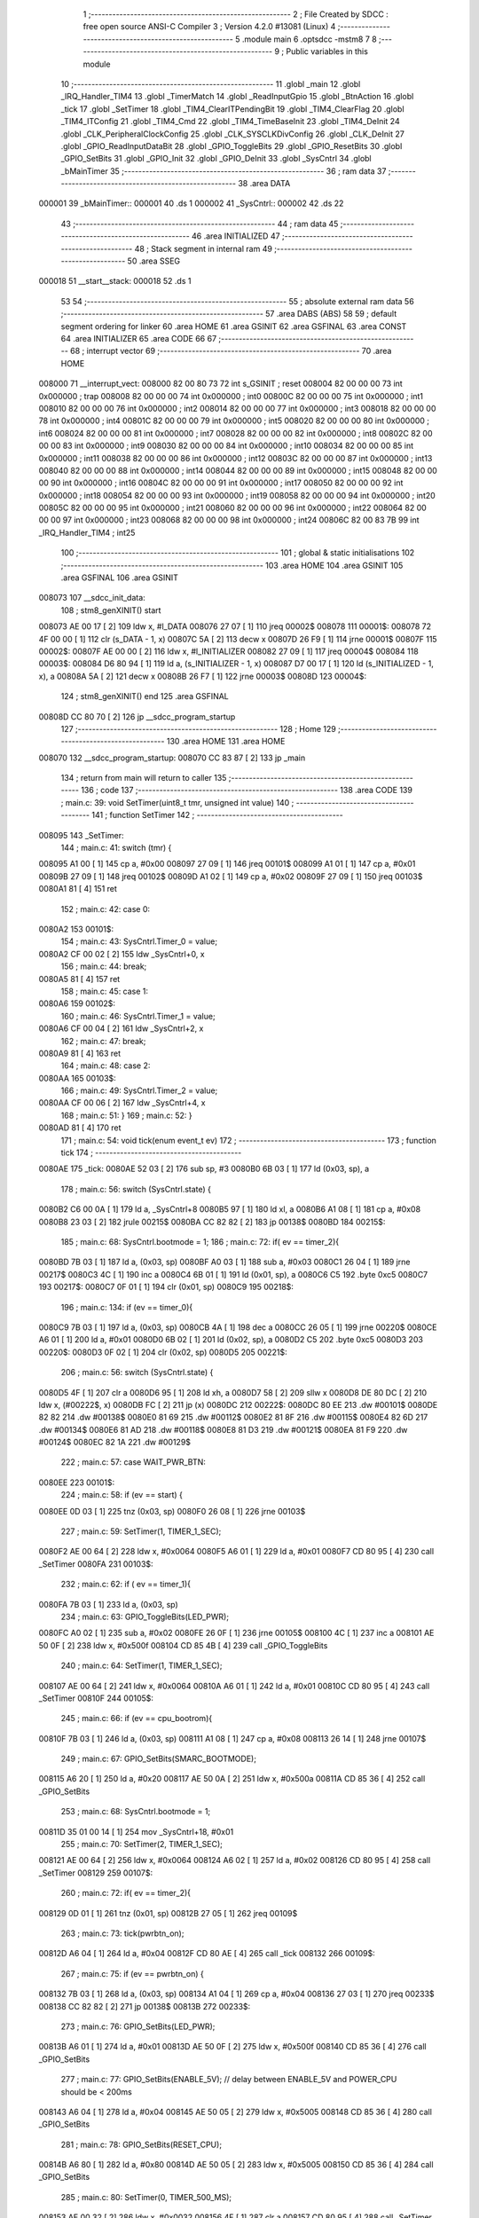                                       1 ;--------------------------------------------------------
                                      2 ; File Created by SDCC : free open source ANSI-C Compiler
                                      3 ; Version 4.2.0 #13081 (Linux)
                                      4 ;--------------------------------------------------------
                                      5 	.module main
                                      6 	.optsdcc -mstm8
                                      7 	
                                      8 ;--------------------------------------------------------
                                      9 ; Public variables in this module
                                     10 ;--------------------------------------------------------
                                     11 	.globl _main
                                     12 	.globl _IRQ_Handler_TIM4
                                     13 	.globl _TimerMatch
                                     14 	.globl _ReadInputGpio
                                     15 	.globl _BtnAction
                                     16 	.globl _tick
                                     17 	.globl _SetTimer
                                     18 	.globl _TIM4_ClearITPendingBit
                                     19 	.globl _TIM4_ClearFlag
                                     20 	.globl _TIM4_ITConfig
                                     21 	.globl _TIM4_Cmd
                                     22 	.globl _TIM4_TimeBaseInit
                                     23 	.globl _TIM4_DeInit
                                     24 	.globl _CLK_PeripheralClockConfig
                                     25 	.globl _CLK_SYSCLKDivConfig
                                     26 	.globl _CLK_DeInit
                                     27 	.globl _GPIO_ReadInputDataBit
                                     28 	.globl _GPIO_ToggleBits
                                     29 	.globl _GPIO_ResetBits
                                     30 	.globl _GPIO_SetBits
                                     31 	.globl _GPIO_Init
                                     32 	.globl _GPIO_DeInit
                                     33 	.globl _SysCntrl
                                     34 	.globl _bMainTimer
                                     35 ;--------------------------------------------------------
                                     36 ; ram data
                                     37 ;--------------------------------------------------------
                                     38 	.area DATA
      000001                         39 _bMainTimer::
      000001                         40 	.ds 1
      000002                         41 _SysCntrl::
      000002                         42 	.ds 22
                                     43 ;--------------------------------------------------------
                                     44 ; ram data
                                     45 ;--------------------------------------------------------
                                     46 	.area INITIALIZED
                                     47 ;--------------------------------------------------------
                                     48 ; Stack segment in internal ram
                                     49 ;--------------------------------------------------------
                                     50 	.area	SSEG
      000018                         51 __start__stack:
      000018                         52 	.ds	1
                                     53 
                                     54 ;--------------------------------------------------------
                                     55 ; absolute external ram data
                                     56 ;--------------------------------------------------------
                                     57 	.area DABS (ABS)
                                     58 
                                     59 ; default segment ordering for linker
                                     60 	.area HOME
                                     61 	.area GSINIT
                                     62 	.area GSFINAL
                                     63 	.area CONST
                                     64 	.area INITIALIZER
                                     65 	.area CODE
                                     66 
                                     67 ;--------------------------------------------------------
                                     68 ; interrupt vector
                                     69 ;--------------------------------------------------------
                                     70 	.area HOME
      008000                         71 __interrupt_vect:
      008000 82 00 80 73             72 	int s_GSINIT ; reset
      008004 82 00 00 00             73 	int 0x000000 ; trap
      008008 82 00 00 00             74 	int 0x000000 ; int0
      00800C 82 00 00 00             75 	int 0x000000 ; int1
      008010 82 00 00 00             76 	int 0x000000 ; int2
      008014 82 00 00 00             77 	int 0x000000 ; int3
      008018 82 00 00 00             78 	int 0x000000 ; int4
      00801C 82 00 00 00             79 	int 0x000000 ; int5
      008020 82 00 00 00             80 	int 0x000000 ; int6
      008024 82 00 00 00             81 	int 0x000000 ; int7
      008028 82 00 00 00             82 	int 0x000000 ; int8
      00802C 82 00 00 00             83 	int 0x000000 ; int9
      008030 82 00 00 00             84 	int 0x000000 ; int10
      008034 82 00 00 00             85 	int 0x000000 ; int11
      008038 82 00 00 00             86 	int 0x000000 ; int12
      00803C 82 00 00 00             87 	int 0x000000 ; int13
      008040 82 00 00 00             88 	int 0x000000 ; int14
      008044 82 00 00 00             89 	int 0x000000 ; int15
      008048 82 00 00 00             90 	int 0x000000 ; int16
      00804C 82 00 00 00             91 	int 0x000000 ; int17
      008050 82 00 00 00             92 	int 0x000000 ; int18
      008054 82 00 00 00             93 	int 0x000000 ; int19
      008058 82 00 00 00             94 	int 0x000000 ; int20
      00805C 82 00 00 00             95 	int 0x000000 ; int21
      008060 82 00 00 00             96 	int 0x000000 ; int22
      008064 82 00 00 00             97 	int 0x000000 ; int23
      008068 82 00 00 00             98 	int 0x000000 ; int24
      00806C 82 00 83 7B             99 	int _IRQ_Handler_TIM4 ; int25
                                    100 ;--------------------------------------------------------
                                    101 ; global & static initialisations
                                    102 ;--------------------------------------------------------
                                    103 	.area HOME
                                    104 	.area GSINIT
                                    105 	.area GSFINAL
                                    106 	.area GSINIT
      008073                        107 __sdcc_init_data:
                                    108 ; stm8_genXINIT() start
      008073 AE 00 17         [ 2]  109 	ldw x, #l_DATA
      008076 27 07            [ 1]  110 	jreq	00002$
      008078                        111 00001$:
      008078 72 4F 00 00      [ 1]  112 	clr (s_DATA - 1, x)
      00807C 5A               [ 2]  113 	decw x
      00807D 26 F9            [ 1]  114 	jrne	00001$
      00807F                        115 00002$:
      00807F AE 00 00         [ 2]  116 	ldw	x, #l_INITIALIZER
      008082 27 09            [ 1]  117 	jreq	00004$
      008084                        118 00003$:
      008084 D6 80 94         [ 1]  119 	ld	a, (s_INITIALIZER - 1, x)
      008087 D7 00 17         [ 1]  120 	ld	(s_INITIALIZED - 1, x), a
      00808A 5A               [ 2]  121 	decw	x
      00808B 26 F7            [ 1]  122 	jrne	00003$
      00808D                        123 00004$:
                                    124 ; stm8_genXINIT() end
                                    125 	.area GSFINAL
      00808D CC 80 70         [ 2]  126 	jp	__sdcc_program_startup
                                    127 ;--------------------------------------------------------
                                    128 ; Home
                                    129 ;--------------------------------------------------------
                                    130 	.area HOME
                                    131 	.area HOME
      008070                        132 __sdcc_program_startup:
      008070 CC 83 87         [ 2]  133 	jp	_main
                                    134 ;	return from main will return to caller
                                    135 ;--------------------------------------------------------
                                    136 ; code
                                    137 ;--------------------------------------------------------
                                    138 	.area CODE
                                    139 ;	main.c: 39: void SetTimer(uint8_t tmr, unsigned int value)
                                    140 ;	-----------------------------------------
                                    141 ;	 function SetTimer
                                    142 ;	-----------------------------------------
      008095                        143 _SetTimer:
                                    144 ;	main.c: 41: switch (tmr) {
      008095 A1 00            [ 1]  145 	cp	a, #0x00
      008097 27 09            [ 1]  146 	jreq	00101$
      008099 A1 01            [ 1]  147 	cp	a, #0x01
      00809B 27 09            [ 1]  148 	jreq	00102$
      00809D A1 02            [ 1]  149 	cp	a, #0x02
      00809F 27 09            [ 1]  150 	jreq	00103$
      0080A1 81               [ 4]  151 	ret
                                    152 ;	main.c: 42: case 0:
      0080A2                        153 00101$:
                                    154 ;	main.c: 43: SysCntrl.Timer_0 = value;
      0080A2 CF 00 02         [ 2]  155 	ldw	_SysCntrl+0, x
                                    156 ;	main.c: 44: break;
      0080A5 81               [ 4]  157 	ret
                                    158 ;	main.c: 45: case 1:
      0080A6                        159 00102$:
                                    160 ;	main.c: 46: SysCntrl.Timer_1 = value;
      0080A6 CF 00 04         [ 2]  161 	ldw	_SysCntrl+2, x
                                    162 ;	main.c: 47: break;
      0080A9 81               [ 4]  163 	ret
                                    164 ;	main.c: 48: case 2:
      0080AA                        165 00103$:
                                    166 ;	main.c: 49: SysCntrl.Timer_2 = value;
      0080AA CF 00 06         [ 2]  167 	ldw	_SysCntrl+4, x
                                    168 ;	main.c: 51: }
                                    169 ;	main.c: 52: }
      0080AD 81               [ 4]  170 	ret
                                    171 ;	main.c: 54: void tick(enum event_t ev)
                                    172 ;	-----------------------------------------
                                    173 ;	 function tick
                                    174 ;	-----------------------------------------
      0080AE                        175 _tick:
      0080AE 52 03            [ 2]  176 	sub	sp, #3
      0080B0 6B 03            [ 1]  177 	ld	(0x03, sp), a
                                    178 ;	main.c: 56: switch (SysCntrl.state) {
      0080B2 C6 00 0A         [ 1]  179 	ld	a, _SysCntrl+8
      0080B5 97               [ 1]  180 	ld	xl, a
      0080B6 A1 08            [ 1]  181 	cp	a, #0x08
      0080B8 23 03            [ 2]  182 	jrule	00215$
      0080BA CC 82 82         [ 2]  183 	jp	00138$
      0080BD                        184 00215$:
                                    185 ;	main.c: 68: SysCntrl.bootmode = 1;
                                    186 ;	main.c: 72: if( ev == timer_2){
      0080BD 7B 03            [ 1]  187 	ld	a, (0x03, sp)
      0080BF A0 03            [ 1]  188 	sub	a, #0x03
      0080C1 26 04            [ 1]  189 	jrne	00217$
      0080C3 4C               [ 1]  190 	inc	a
      0080C4 6B 01            [ 1]  191 	ld	(0x01, sp), a
      0080C6 C5                     192 	.byte 0xc5
      0080C7                        193 00217$:
      0080C7 0F 01            [ 1]  194 	clr	(0x01, sp)
      0080C9                        195 00218$:
                                    196 ;	main.c: 134: if (ev == timer_0){
      0080C9 7B 03            [ 1]  197 	ld	a, (0x03, sp)
      0080CB 4A               [ 1]  198 	dec	a
      0080CC 26 05            [ 1]  199 	jrne	00220$
      0080CE A6 01            [ 1]  200 	ld	a, #0x01
      0080D0 6B 02            [ 1]  201 	ld	(0x02, sp), a
      0080D2 C5                     202 	.byte 0xc5
      0080D3                        203 00220$:
      0080D3 0F 02            [ 1]  204 	clr	(0x02, sp)
      0080D5                        205 00221$:
                                    206 ;	main.c: 56: switch (SysCntrl.state) {
      0080D5 4F               [ 1]  207 	clr	a
      0080D6 95               [ 1]  208 	ld	xh, a
      0080D7 58               [ 2]  209 	sllw	x
      0080D8 DE 80 DC         [ 2]  210 	ldw	x, (#00222$, x)
      0080DB FC               [ 2]  211 	jp	(x)
      0080DC                        212 00222$:
      0080DC 80 EE                  213 	.dw	#00101$
      0080DE 82 82                  214 	.dw	#00138$
      0080E0 81 69                  215 	.dw	#00112$
      0080E2 81 8F                  216 	.dw	#00115$
      0080E4 82 6D                  217 	.dw	#00134$
      0080E6 81 AD                  218 	.dw	#00118$
      0080E8 81 D3                  219 	.dw	#00121$
      0080EA 81 F9                  220 	.dw	#00124$
      0080EC 82 1A                  221 	.dw	#00129$
                                    222 ;	main.c: 57: case WAIT_PWR_BTN:
      0080EE                        223 00101$:
                                    224 ;	main.c: 58: if (ev == start) {
      0080EE 0D 03            [ 1]  225 	tnz	(0x03, sp)
      0080F0 26 08            [ 1]  226 	jrne	00103$
                                    227 ;	main.c: 59: SetTimer(1, TIMER_1_SEC);
      0080F2 AE 00 64         [ 2]  228 	ldw	x, #0x0064
      0080F5 A6 01            [ 1]  229 	ld	a, #0x01
      0080F7 CD 80 95         [ 4]  230 	call	_SetTimer
      0080FA                        231 00103$:
                                    232 ;	main.c: 62: if ( ev == timer_1){
      0080FA 7B 03            [ 1]  233 	ld	a, (0x03, sp)
                                    234 ;	main.c: 63: GPIO_ToggleBits(LED_PWR);
      0080FC A0 02            [ 1]  235 	sub	a, #0x02
      0080FE 26 0F            [ 1]  236 	jrne	00105$
      008100 4C               [ 1]  237 	inc	a
      008101 AE 50 0F         [ 2]  238 	ldw	x, #0x500f
      008104 CD 85 4B         [ 4]  239 	call	_GPIO_ToggleBits
                                    240 ;	main.c: 64: SetTimer(1, TIMER_1_SEC);
      008107 AE 00 64         [ 2]  241 	ldw	x, #0x0064
      00810A A6 01            [ 1]  242 	ld	a, #0x01
      00810C CD 80 95         [ 4]  243 	call	_SetTimer
      00810F                        244 00105$:
                                    245 ;	main.c: 66: if (ev == cpu_bootrom){
      00810F 7B 03            [ 1]  246 	ld	a, (0x03, sp)
      008111 A1 08            [ 1]  247 	cp	a, #0x08
      008113 26 14            [ 1]  248 	jrne	00107$
                                    249 ;	main.c: 67: GPIO_SetBits(SMARC_BOOTMODE);
      008115 A6 20            [ 1]  250 	ld	a, #0x20
      008117 AE 50 0A         [ 2]  251 	ldw	x, #0x500a
      00811A CD 85 36         [ 4]  252 	call	_GPIO_SetBits
                                    253 ;	main.c: 68: SysCntrl.bootmode = 1;
      00811D 35 01 00 14      [ 1]  254 	mov	_SysCntrl+18, #0x01
                                    255 ;	main.c: 70: SetTimer(2, TIMER_1_SEC);
      008121 AE 00 64         [ 2]  256 	ldw	x, #0x0064
      008124 A6 02            [ 1]  257 	ld	a, #0x02
      008126 CD 80 95         [ 4]  258 	call	_SetTimer
      008129                        259 00107$:
                                    260 ;	main.c: 72: if( ev == timer_2){
      008129 0D 01            [ 1]  261 	tnz	(0x01, sp)
      00812B 27 05            [ 1]  262 	jreq	00109$
                                    263 ;	main.c: 73: tick(pwrbtn_on);
      00812D A6 04            [ 1]  264 	ld	a, #0x04
      00812F CD 80 AE         [ 4]  265 	call	_tick
      008132                        266 00109$:
                                    267 ;	main.c: 75: if (ev == pwrbtn_on) {
      008132 7B 03            [ 1]  268 	ld	a, (0x03, sp)
      008134 A1 04            [ 1]  269 	cp	a, #0x04
      008136 27 03            [ 1]  270 	jreq	00233$
      008138 CC 82 82         [ 2]  271 	jp	00138$
      00813B                        272 00233$:
                                    273 ;	main.c: 76: GPIO_SetBits(LED_PWR);
      00813B A6 01            [ 1]  274 	ld	a, #0x01
      00813D AE 50 0F         [ 2]  275 	ldw	x, #0x500f
      008140 CD 85 36         [ 4]  276 	call	_GPIO_SetBits
                                    277 ;	main.c: 77: GPIO_SetBits(ENABLE_5V); // delay between ENABLE_5V and POWER_CPU should be < 200ms
      008143 A6 04            [ 1]  278 	ld	a, #0x04
      008145 AE 50 05         [ 2]  279 	ldw	x, #0x5005
      008148 CD 85 36         [ 4]  280 	call	_GPIO_SetBits
                                    281 ;	main.c: 78: GPIO_SetBits(RESET_CPU);
      00814B A6 80            [ 1]  282 	ld	a, #0x80
      00814D AE 50 05         [ 2]  283 	ldw	x, #0x5005
      008150 CD 85 36         [ 4]  284 	call	_GPIO_SetBits
                                    285 ;	main.c: 80: SetTimer(0, TIMER_500_MS);
      008153 AE 00 32         [ 2]  286 	ldw	x, #0x0032
      008156 4F               [ 1]  287 	clr	a
      008157 CD 80 95         [ 4]  288 	call	_SetTimer
                                    289 ;	main.c: 82: SetTimer(2, TIMER_50_MS);
      00815A AE 00 05         [ 2]  290 	ldw	x, #0x0005
      00815D A6 02            [ 1]  291 	ld	a, #0x02
      00815F CD 80 95         [ 4]  292 	call	_SetTimer
                                    293 ;	main.c: 83: SysCntrl.state = WAIT_PGOOD;
      008162 35 02 00 0A      [ 1]  294 	mov	_SysCntrl+8, #0x02
                                    295 ;	main.c: 85: break;
      008166 CC 82 82         [ 2]  296 	jp	00138$
                                    297 ;	main.c: 86: case WAIT_PGOOD:
      008169                        298 00112$:
                                    299 ;	main.c: 88: if( ev == timer_2){
      008169 0D 01            [ 1]  300 	tnz	(0x01, sp)
      00816B 26 03            [ 1]  301 	jrne	00234$
      00816D CC 82 82         [ 2]  302 	jp	00138$
      008170                        303 00234$:
                                    304 ;	main.c: 89: GPIO_ResetBits(LED_GOOD);
      008170 A6 08            [ 1]  305 	ld	a, #0x08
      008172 AE 50 00         [ 2]  306 	ldw	x, #0x5000
      008175 CD 85 3F         [ 4]  307 	call	_GPIO_ResetBits
                                    308 ;	main.c: 90: GPIO_SetBits(PG_SMARC);
      008178 A6 08            [ 1]  309 	ld	a, #0x08
      00817A AE 50 05         [ 2]  310 	ldw	x, #0x5005
      00817D CD 85 36         [ 4]  311 	call	_GPIO_SetBits
                                    312 ;	main.c: 91: SetTimer(2, TIMER_50_MS);
      008180 AE 00 05         [ 2]  313 	ldw	x, #0x0005
      008183 A6 02            [ 1]  314 	ld	a, #0x02
      008185 CD 80 95         [ 4]  315 	call	_SetTimer
                                    316 ;	main.c: 92: SysCntrl.state = WAIT_CARRIER_ON;
      008188 35 03 00 0A      [ 1]  317 	mov	_SysCntrl+8, #0x03
                                    318 ;	main.c: 95: break;
      00818C CC 82 82         [ 2]  319 	jp	00138$
                                    320 ;	main.c: 96: case WAIT_CARRIER_ON:
      00818F                        321 00115$:
                                    322 ;	main.c: 98: if( ev == timer_2){
      00818F 0D 01            [ 1]  323 	tnz	(0x01, sp)
      008191 26 03            [ 1]  324 	jrne	00235$
      008193 CC 82 82         [ 2]  325 	jp	00138$
      008196                        326 00235$:
                                    327 ;	main.c: 99: GPIO_SetBits(ENABLE_DCDC);
      008196 A6 02            [ 1]  328 	ld	a, #0x02
      008198 AE 50 05         [ 2]  329 	ldw	x, #0x5005
      00819B CD 85 36         [ 4]  330 	call	_GPIO_SetBits
                                    331 ;	main.c: 100: SetTimer(2, TIMER_50_MS);
      00819E AE 00 05         [ 2]  332 	ldw	x, #0x0005
      0081A1 A6 02            [ 1]  333 	ld	a, #0x02
      0081A3 CD 80 95         [ 4]  334 	call	_SetTimer
                                    335 ;	main.c: 101: SysCntrl.state = CPU_START;
      0081A6 35 05 00 0A      [ 1]  336 	mov	_SysCntrl+8, #0x05
                                    337 ;	main.c: 103: break;
      0081AA CC 82 82         [ 2]  338 	jp	00138$
                                    339 ;	main.c: 104: case CPU_START:
      0081AD                        340 00118$:
                                    341 ;	main.c: 105: if (ev == timer_2){
      0081AD 0D 01            [ 1]  342 	tnz	(0x01, sp)
      0081AF 26 03            [ 1]  343 	jrne	00236$
      0081B1 CC 82 82         [ 2]  344 	jp	00138$
      0081B4                        345 00236$:
                                    346 ;	main.c: 106: GPIO_SetBits(POWER_CPU); // delay between ENABLE_5V and POWER_CPU should be < 200ms
      0081B4 A6 40            [ 1]  347 	ld	a, #0x40
      0081B6 AE 50 05         [ 2]  348 	ldw	x, #0x5005
      0081B9 CD 85 36         [ 4]  349 	call	_GPIO_SetBits
                                    350 ;	main.c: 107: GPIO_SetBits(LED_PWR);
      0081BC A6 01            [ 1]  351 	ld	a, #0x01
      0081BE AE 50 0F         [ 2]  352 	ldw	x, #0x500f
      0081C1 CD 85 36         [ 4]  353 	call	_GPIO_SetBits
                                    354 ;	main.c: 108: SetTimer(2, TIMER_50_MS); 
      0081C4 AE 00 05         [ 2]  355 	ldw	x, #0x0005
      0081C7 A6 02            [ 1]  356 	ld	a, #0x02
      0081C9 CD 80 95         [ 4]  357 	call	_SetTimer
                                    358 ;	main.c: 109: SysCntrl.state = CPU_NO_RST;
      0081CC 35 06 00 0A      [ 1]  359 	mov	_SysCntrl+8, #0x06
                                    360 ;	main.c: 111: break;
      0081D0 CC 82 82         [ 2]  361 	jp	00138$
                                    362 ;	main.c: 112: case CPU_NO_RST:
      0081D3                        363 00121$:
                                    364 ;	main.c: 113: if (ev == timer_2){
      0081D3 0D 01            [ 1]  365 	tnz	(0x01, sp)
      0081D5 26 03            [ 1]  366 	jrne	00237$
      0081D7 CC 82 82         [ 2]  367 	jp	00138$
      0081DA                        368 00237$:
                                    369 ;	main.c: 114: GPIO_ResetBits(RESET_CPU);
      0081DA A6 80            [ 1]  370 	ld	a, #0x80
      0081DC AE 50 05         [ 2]  371 	ldw	x, #0x5005
      0081DF CD 85 3F         [ 4]  372 	call	_GPIO_ResetBits
                                    373 ;	main.c: 115: GPIO_SetBits(LED_PWR);
      0081E2 A6 01            [ 1]  374 	ld	a, #0x01
      0081E4 AE 50 0F         [ 2]  375 	ldw	x, #0x500f
      0081E7 CD 85 36         [ 4]  376 	call	_GPIO_SetBits
                                    377 ;	main.c: 116: SetTimer(2, TIMER_50_MS);
      0081EA AE 00 05         [ 2]  378 	ldw	x, #0x0005
      0081ED A6 02            [ 1]  379 	ld	a, #0x02
      0081EF CD 80 95         [ 4]  380 	call	_SetTimer
                                    381 ;	main.c: 117: SysCntrl.state = WORK_STATE;
      0081F2 35 08 00 0A      [ 1]  382 	mov	_SysCntrl+8, #0x08
                                    383 ;	main.c: 119: break;
      0081F6 CC 82 82         [ 2]  384 	jp	00138$
                                    385 ;	main.c: 120: case CHECK_BOOTMODE:
      0081F9                        386 00124$:
                                    387 ;	main.c: 121: if (ev == timer_2){
      0081F9 0D 01            [ 1]  388 	tnz	(0x01, sp)
      0081FB 27 1D            [ 1]  389 	jreq	00129$
                                    390 ;	main.c: 122: if(SysCntrl.bootmode == 1){
      0081FD C6 00 14         [ 1]  391 	ld	a, _SysCntrl+18
      008200 4A               [ 1]  392 	dec	a
      008201 26 0C            [ 1]  393 	jrne	00126$
                                    394 ;	main.c: 123: GPIO_ResetBits(SMARC_BOOTMODE);
      008203 A6 20            [ 1]  395 	ld	a, #0x20
      008205 AE 50 0A         [ 2]  396 	ldw	x, #0x500a
      008208 CD 85 3F         [ 4]  397 	call	_GPIO_ResetBits
                                    398 ;	main.c: 124: SysCntrl.bootmode = 0;
      00820B 35 00 00 14      [ 1]  399 	mov	_SysCntrl+18, #0x00
      00820F                        400 00126$:
                                    401 ;	main.c: 127: SetTimer(0, TIMER_50_MS);
      00820F AE 00 05         [ 2]  402 	ldw	x, #0x0005
      008212 4F               [ 1]  403 	clr	a
      008213 CD 80 95         [ 4]  404 	call	_SetTimer
                                    405 ;	main.c: 128: SysCntrl.state = WORK_STATE;
      008216 35 08 00 0A      [ 1]  406 	mov	_SysCntrl+8, #0x08
                                    407 ;	main.c: 133: case WORK_STATE:
      00821A                        408 00129$:
                                    409 ;	main.c: 134: if (ev == timer_0){
      00821A 0D 02            [ 1]  410 	tnz	(0x02, sp)
      00821C 27 0F            [ 1]  411 	jreq	00131$
                                    412 ;	main.c: 135: GPIO_ToggleBits(LED_GOOD);
      00821E A6 08            [ 1]  413 	ld	a, #0x08
      008220 AE 50 00         [ 2]  414 	ldw	x, #0x5000
      008223 CD 85 4B         [ 4]  415 	call	_GPIO_ToggleBits
                                    416 ;	main.c: 136: SetTimer(0, TIMER_1_SEC);
      008226 AE 00 64         [ 2]  417 	ldw	x, #0x0064
      008229 4F               [ 1]  418 	clr	a
      00822A CD 80 95         [ 4]  419 	call	_SetTimer
      00822D                        420 00131$:
                                    421 ;	main.c: 139: if (ev == pwrbtn_off){
      00822D 7B 03            [ 1]  422 	ld	a, (0x03, sp)
      00822F A1 05            [ 1]  423 	cp	a, #0x05
      008231 26 4F            [ 1]  424 	jrne	00138$
                                    425 ;	main.c: 140: GPIO_ResetBits(POWER_CPU);
      008233 A6 40            [ 1]  426 	ld	a, #0x40
      008235 AE 50 05         [ 2]  427 	ldw	x, #0x5005
      008238 CD 85 3F         [ 4]  428 	call	_GPIO_ResetBits
                                    429 ;	main.c: 141: GPIO_ResetBits(ENABLE_DCDC);
      00823B A6 02            [ 1]  430 	ld	a, #0x02
      00823D AE 50 05         [ 2]  431 	ldw	x, #0x5005
      008240 CD 85 3F         [ 4]  432 	call	_GPIO_ResetBits
                                    433 ;	main.c: 142: GPIO_ResetBits(ENABLE_5V);
      008243 A6 04            [ 1]  434 	ld	a, #0x04
      008245 AE 50 05         [ 2]  435 	ldw	x, #0x5005
      008248 CD 85 3F         [ 4]  436 	call	_GPIO_ResetBits
                                    437 ;	main.c: 143: GPIO_ResetBits(PG_SMARC);
      00824B A6 08            [ 1]  438 	ld	a, #0x08
      00824D AE 50 05         [ 2]  439 	ldw	x, #0x5005
      008250 CD 85 3F         [ 4]  440 	call	_GPIO_ResetBits
                                    441 ;	main.c: 144: GPIO_ResetBits(SMARC_BOOTMODE);
      008253 A6 20            [ 1]  442 	ld	a, #0x20
      008255 AE 50 0A         [ 2]  443 	ldw	x, #0x500a
      008258 CD 85 3F         [ 4]  444 	call	_GPIO_ResetBits
                                    445 ;	main.c: 145: GPIO_SetBits(LED_GOOD);
      00825B A6 08            [ 1]  446 	ld	a, #0x08
      00825D AE 50 00         [ 2]  447 	ldw	x, #0x5000
      008260 CD 85 36         [ 4]  448 	call	_GPIO_SetBits
                                    449 ;	main.c: 146: SysCntrl.state = WAIT_PWR_BTN;
      008263 35 00 00 0A      [ 1]  450 	mov	_SysCntrl+8, #0x00
                                    451 ;	main.c: 147: tick(start);
      008267 4F               [ 1]  452 	clr	a
      008268 5B 03            [ 2]  453 	addw	sp, #3
                                    454 ;	main.c: 149: break;
      00826A CC 80 AE         [ 2]  455 	jp	_tick
                                    456 ;	main.c: 150: case PWR_ERROR:
      00826D                        457 00134$:
                                    458 ;	main.c: 151: if ( ev == timer_0){
      00826D 0D 02            [ 1]  459 	tnz	(0x02, sp)
      00826F 27 11            [ 1]  460 	jreq	00138$
                                    461 ;	main.c: 152: GPIO_ToggleBits(LED_PWR);
      008271 A6 01            [ 1]  462 	ld	a, #0x01
      008273 AE 50 0F         [ 2]  463 	ldw	x, #0x500f
      008276 CD 85 4B         [ 4]  464 	call	_GPIO_ToggleBits
                                    465 ;	main.c: 153: SetTimer(0, TIMER_100_MS);
      008279 AE 00 0A         [ 2]  466 	ldw	x, #0x000a
      00827C 4F               [ 1]  467 	clr	a
      00827D 5B 03            [ 2]  468 	addw	sp, #3
      00827F CC 80 95         [ 2]  469 	jp	_SetTimer
                                    470 ;	main.c: 156: }
      008282                        471 00138$:
                                    472 ;	main.c: 157: }
      008282 5B 03            [ 2]  473 	addw	sp, #3
      008284 81               [ 4]  474 	ret
                                    475 ;	main.c: 158: void BtnAction(unsigned int press_time){
                                    476 ;	-----------------------------------------
                                    477 ;	 function BtnAction
                                    478 ;	-----------------------------------------
      008285                        479 _BtnAction:
                                    480 ;	main.c: 159: if(SysCntrl.state == WAIT_PWR_BTN){
                                    481 ;	main.c: 160: if (SysCntrl.btn_press_time >= TIMER_2_SEC){
                                    482 ;	main.c: 159: if(SysCntrl.state == WAIT_PWR_BTN){
      008285 C6 00 0A         [ 1]  483 	ld	a, _SysCntrl+8
      008288 26 17            [ 1]  484 	jrne	00106$
                                    485 ;	main.c: 160: if (SysCntrl.btn_press_time >= TIMER_2_SEC){
      00828A CE 00 11         [ 2]  486 	ldw	x, _SysCntrl+15
      00828D A3 00 C8         [ 2]  487 	cpw	x, #0x00c8
      008290 25 05            [ 1]  488 	jrc	00102$
                                    489 ;	main.c: 161: tick(cpu_bootrom);
      008292 A6 08            [ 1]  490 	ld	a, #0x08
                                    491 ;	main.c: 162: return;
      008294 CC 80 AE         [ 2]  492 	jp	_tick
      008297                        493 00102$:
                                    494 ;	main.c: 164: if (SysCntrl.btn_press_time >= TIMER_50_MS){
      008297 A3 00 05         [ 2]  495 	cpw	x, #0x0005
      00829A 25 05            [ 1]  496 	jrc	00106$
                                    497 ;	main.c: 165: tick(pwrbtn_on);
      00829C A6 04            [ 1]  498 	ld	a, #0x04
                                    499 ;	main.c: 166: return;
      00829E CC 80 AE         [ 2]  500 	jp	_tick
      0082A1                        501 00106$:
                                    502 ;	main.c: 169: if(SysCntrl.state == WORK_STATE){
      0082A1 A1 08            [ 1]  503 	cp	a, #0x08
      0082A3 27 01            [ 1]  504 	jreq	00143$
      0082A5 81               [ 4]  505 	ret
      0082A6                        506 00143$:
                                    507 ;	main.c: 170: if (SysCntrl.btn_press_time >= TIMER_2_SEC){
      0082A6 CE 00 11         [ 2]  508 	ldw	x, _SysCntrl+15
      0082A9 A3 00 C8         [ 2]  509 	cpw	x, #0x00c8
      0082AC 24 01            [ 1]  510 	jrnc	00144$
      0082AE 81               [ 4]  511 	ret
      0082AF                        512 00144$:
                                    513 ;	main.c: 171: tick(pwrbtn_off);
      0082AF A6 05            [ 1]  514 	ld	a, #0x05
                                    515 ;	main.c: 172: return;
                                    516 ;	main.c: 175: }
      0082B1 CC 80 AE         [ 2]  517 	jp	_tick
                                    518 ;	main.c: 177: void ReadInputGpio() {
                                    519 ;	-----------------------------------------
                                    520 ;	 function ReadInputGpio
                                    521 ;	-----------------------------------------
      0082B4                        522 _ReadInputGpio:
      0082B4 52 02            [ 2]  523 	sub	sp, #2
                                    524 ;	main.c: 179: SysCntrl.btn_state = GPIO_ReadInputDataBit(PWR_BTN);
      0082B6 A6 04            [ 1]  525 	ld	a, #0x04
      0082B8 AE 50 00         [ 2]  526 	ldw	x, #0x5000
      0082BB CD 85 57         [ 4]  527 	call	_GPIO_ReadInputDataBit
      0082BE 6B 02            [ 1]  528 	ld	(0x02, sp), a
      0082C0 AE 00 0C         [ 2]  529 	ldw	x, #(_SysCntrl+10)
      0082C3 7B 02            [ 1]  530 	ld	a, (0x02, sp)
      0082C5 F7               [ 1]  531 	ld	(x), a
                                    532 ;	main.c: 180: SysCntrl.btn_change_time = SysCntrl.Timer;
      0082C6 CE 00 08         [ 2]  533 	ldw	x, _SysCntrl+6
      0082C9 CF 00 0F         [ 2]  534 	ldw	_SysCntrl+13, x
                                    535 ;	main.c: 182: if (SysCntrl.btn_state != SysCntrl.btn_state_prev){
      0082CC C6 00 0C         [ 1]  536 	ld	a, _SysCntrl+10
      0082CF 97               [ 1]  537 	ld	xl, a
      0082D0 C6 00 0B         [ 1]  538 	ld	a, _SysCntrl+9
                                    539 ;	main.c: 185: SysCntrl.btn_is_released = 1;
                                    540 ;	main.c: 186: SysCntrl.btn_press_time = SysCntrl.btn_change_time - SysCntrl.btn_last_change;
                                    541 ;	main.c: 182: if (SysCntrl.btn_state != SysCntrl.btn_state_prev){
      0082D3 11 02            [ 1]  542 	cp	a, (0x02, sp)
      0082D5 27 26            [ 1]  543 	jreq	00104$
                                    544 ;	main.c: 183: SysCntrl.btn_state_prev = SysCntrl.btn_state;
      0082D7 90 AE 00 0B      [ 2]  545 	ldw	y, #(_SysCntrl+9)
      0082DB 9F               [ 1]  546 	ld	a, xl
      0082DC 90 F7            [ 1]  547 	ld	(y), a
                                    548 ;	main.c: 184: if(SysCntrl.btn_state != RESET){
                                    549 ;	main.c: 186: SysCntrl.btn_press_time = SysCntrl.btn_change_time - SysCntrl.btn_last_change;
                                    550 ;	main.c: 184: if(SysCntrl.btn_state != RESET){
      0082DE C6 00 0C         [ 1]  551 	ld	a, _SysCntrl+10
      0082E1 27 14            [ 1]  552 	jreq	00102$
                                    553 ;	main.c: 185: SysCntrl.btn_is_released = 1;
      0082E3 35 01 00 13      [ 1]  554 	mov	_SysCntrl+17, #0x01
                                    555 ;	main.c: 186: SysCntrl.btn_press_time = SysCntrl.btn_change_time - SysCntrl.btn_last_change;
      0082E7 90 CE 00 0F      [ 2]  556 	ldw	y, _SysCntrl+13
      0082EB CE 00 0D         [ 2]  557 	ldw	x, _SysCntrl+11
      0082EE 1F 01            [ 2]  558 	ldw	(0x01, sp), x
      0082F0 72 F2 01         [ 2]  559 	subw	y, (0x01, sp)
      0082F3 90 CF 00 11      [ 2]  560 	ldw	_SysCntrl+15, y
      0082F7                        561 00102$:
                                    562 ;	main.c: 188: SysCntrl.btn_last_change = SysCntrl.btn_change_time;
      0082F7 CE 00 0F         [ 2]  563 	ldw	x, _SysCntrl+13
      0082FA CF 00 0D         [ 2]  564 	ldw	_SysCntrl+11, x
      0082FD                        565 00104$:
                                    566 ;	main.c: 191: if (SysCntrl.btn_is_released == 1){
      0082FD C6 00 13         [ 1]  567 	ld	a, _SysCntrl+17
      008300 4A               [ 1]  568 	dec	a
      008301 26 0A            [ 1]  569 	jrne	00106$
                                    570 ;	main.c: 192: BtnAction(SysCntrl.btn_press_time);
      008303 CE 00 11         [ 2]  571 	ldw	x, _SysCntrl+15
      008306 CD 82 85         [ 4]  572 	call	_BtnAction
                                    573 ;	main.c: 193: SysCntrl.btn_is_released = 0;
      008309 35 00 00 13      [ 1]  574 	mov	_SysCntrl+17, #0x00
      00830D                        575 00106$:
                                    576 ;	main.c: 196: if( GPIO_ReadInputDataBit(PG_5V) ){
      00830D A6 10            [ 1]  577 	ld	a, #0x10
      00830F AE 50 05         [ 2]  578 	ldw	x, #0x5005
      008312 CD 85 57         [ 4]  579 	call	_GPIO_ReadInputDataBit
      008315 4D               [ 1]  580 	tnz	a
      008316 27 05            [ 1]  581 	jreq	00108$
                                    582 ;	main.c: 197: tick(pgood_5v);
      008318 A6 06            [ 1]  583 	ld	a, #0x06
      00831A CD 80 AE         [ 4]  584 	call	_tick
      00831D                        585 00108$:
                                    586 ;	main.c: 200: if( GPIO_ReadInputDataBit(CARRIER_PWR_ON) ){
      00831D A6 20            [ 1]  587 	ld	a, #0x20
      00831F AE 50 05         [ 2]  588 	ldw	x, #0x5005
      008322 CD 85 57         [ 4]  589 	call	_GPIO_ReadInputDataBit
      008325 4D               [ 1]  590 	tnz	a
      008326 27 07            [ 1]  591 	jreq	00111$
                                    592 ;	main.c: 201: tick(carrier);
      008328 A6 07            [ 1]  593 	ld	a, #0x07
      00832A 5B 02            [ 2]  594 	addw	sp, #2
      00832C CC 80 AE         [ 2]  595 	jp	_tick
      00832F                        596 00111$:
                                    597 ;	main.c: 204: }
      00832F 5B 02            [ 2]  598 	addw	sp, #2
      008331 81               [ 4]  599 	ret
                                    600 ;	main.c: 206: void TimerMatch()
                                    601 ;	-----------------------------------------
                                    602 ;	 function TimerMatch
                                    603 ;	-----------------------------------------
      008332                        604 _TimerMatch:
                                    605 ;	main.c: 208: if (!bMainTimer) {
      008332 C6 00 01         [ 1]  606 	ld	a, _bMainTimer+0
      008335 26 01            [ 1]  607 	jrne	00102$
                                    608 ;	main.c: 209: return;
      008337 81               [ 4]  609 	ret
      008338                        610 00102$:
                                    611 ;	main.c: 211: bMainTimer = 0;
      008338 72 5F 00 01      [ 1]  612 	clr	_bMainTimer+0
                                    613 ;	main.c: 212: SysCntrl.Timer++;
      00833C CE 00 08         [ 2]  614 	ldw	x, _SysCntrl+6
      00833F 5C               [ 1]  615 	incw	x
      008340 CF 00 08         [ 2]  616 	ldw	_SysCntrl+6, x
                                    617 ;	main.c: 215: if (SysCntrl.Timer_0) { 
      008343 CE 00 02         [ 2]  618 	ldw	x, _SysCntrl+0
      008346 5D               [ 2]  619 	tnzw	x
      008347 27 0C            [ 1]  620 	jreq	00106$
                                    621 ;	main.c: 216: SysCntrl.Timer_0--;
      008349 5A               [ 2]  622 	decw	x
      00834A CF 00 02         [ 2]  623 	ldw	_SysCntrl+0, x
                                    624 ;	main.c: 217: if (!SysCntrl.Timer_0) {
      00834D 5D               [ 2]  625 	tnzw	x
      00834E 26 05            [ 1]  626 	jrne	00106$
                                    627 ;	main.c: 218: tick(timer_0);
      008350 A6 01            [ 1]  628 	ld	a, #0x01
      008352 CD 80 AE         [ 4]  629 	call	_tick
      008355                        630 00106$:
                                    631 ;	main.c: 223: if (SysCntrl.Timer_1) { 
      008355 CE 00 04         [ 2]  632 	ldw	x, _SysCntrl+2
      008358 5D               [ 2]  633 	tnzw	x
      008359 27 0C            [ 1]  634 	jreq	00110$
                                    635 ;	main.c: 224: SysCntrl.Timer_1--;
      00835B 5A               [ 2]  636 	decw	x
      00835C CF 00 04         [ 2]  637 	ldw	_SysCntrl+2, x
                                    638 ;	main.c: 225: if (!SysCntrl.Timer_1) {
      00835F 5D               [ 2]  639 	tnzw	x
      008360 26 05            [ 1]  640 	jrne	00110$
                                    641 ;	main.c: 226: tick(timer_1);
      008362 A6 02            [ 1]  642 	ld	a, #0x02
      008364 CD 80 AE         [ 4]  643 	call	_tick
      008367                        644 00110$:
                                    645 ;	main.c: 231: if (SysCntrl.Timer_2) {
      008367 CE 00 06         [ 2]  646 	ldw	x, _SysCntrl+4
      00836A 5D               [ 2]  647 	tnzw	x
      00836B 26 01            [ 1]  648 	jrne	00157$
      00836D 81               [ 4]  649 	ret
      00836E                        650 00157$:
                                    651 ;	main.c: 232: SysCntrl.Timer_2--;
      00836E 5A               [ 2]  652 	decw	x
      00836F CF 00 06         [ 2]  653 	ldw	_SysCntrl+4, x
                                    654 ;	main.c: 233: if (!SysCntrl.Timer_2) {
      008372 5D               [ 2]  655 	tnzw	x
      008373 27 01            [ 1]  656 	jreq	00158$
      008375 81               [ 4]  657 	ret
      008376                        658 00158$:
                                    659 ;	main.c: 234: tick(timer_2);
      008376 A6 03            [ 1]  660 	ld	a, #0x03
                                    661 ;	main.c: 237: }
      008378 CC 80 AE         [ 2]  662 	jp	_tick
                                    663 ;	main.c: 241: INTERRUPT_HANDLER(IRQ_Handler_TIM4, 25)
                                    664 ;	-----------------------------------------
                                    665 ;	 function IRQ_Handler_TIM4
                                    666 ;	-----------------------------------------
      00837B                        667 _IRQ_Handler_TIM4:
      00837B 4F               [ 1]  668 	clr	a
      00837C 62               [ 2]  669 	div	x, a
                                    670 ;	main.c: 243: bMainTimer = 1;
      00837D 35 01 00 01      [ 1]  671 	mov	_bMainTimer+0, #0x01
                                    672 ;	main.c: 244: TIM4_ClearITPendingBit(TIM4_IT_Update);
      008381 A6 01            [ 1]  673 	ld	a, #0x01
      008383 CD 89 B7         [ 4]  674 	call	_TIM4_ClearITPendingBit
                                    675 ;	main.c: 245: }
      008386 80               [11]  676 	iret
                                    677 ;	main.c: 247: int main( void )
                                    678 ;	-----------------------------------------
                                    679 ;	 function main
                                    680 ;	-----------------------------------------
      008387                        681 _main:
                                    682 ;	main.c: 249: disableInterrupts();
      008387 9B               [ 1]  683 	sim;	
                                    684 ;	main.c: 251: GPIO_DeInit(GPIOA);
      008388 AE 50 00         [ 2]  685 	ldw	x, #0x5000
      00838B CD 84 7D         [ 4]  686 	call	_GPIO_DeInit
                                    687 ;	main.c: 252: GPIO_DeInit(GPIOB);
      00838E AE 50 05         [ 2]  688 	ldw	x, #0x5005
      008391 CD 84 7D         [ 4]  689 	call	_GPIO_DeInit
                                    690 ;	main.c: 253: GPIO_DeInit(GPIOC);
      008394 AE 50 0A         [ 2]  691 	ldw	x, #0x500a
      008397 CD 84 7D         [ 4]  692 	call	_GPIO_DeInit
                                    693 ;	main.c: 254: GPIO_DeInit(GPIOD);
      00839A AE 50 0F         [ 2]  694 	ldw	x, #0x500f
      00839D CD 84 7D         [ 4]  695 	call	_GPIO_DeInit
                                    696 ;	main.c: 256: GPIO_Init(LED_GOOD, GPIO_Mode_Out_PP_High_Fast);
      0083A0 4B F0            [ 1]  697 	push	#0xf0
      0083A2 A6 08            [ 1]  698 	ld	a, #0x08
      0083A4 AE 50 00         [ 2]  699 	ldw	x, #0x5000
      0083A7 CD 84 8B         [ 4]  700 	call	_GPIO_Init
                                    701 ;	main.c: 257: GPIO_Init(LED_PWR, GPIO_Mode_Out_PP_Low_Fast);
      0083AA 4B E0            [ 1]  702 	push	#0xe0
      0083AC A6 01            [ 1]  703 	ld	a, #0x01
      0083AE AE 50 0F         [ 2]  704 	ldw	x, #0x500f
      0083B1 CD 84 8B         [ 4]  705 	call	_GPIO_Init
                                    706 ;	main.c: 258: GPIO_Init(ENABLE_DCDC, GPIO_Mode_Out_PP_Low_Fast);
      0083B4 4B E0            [ 1]  707 	push	#0xe0
      0083B6 A6 02            [ 1]  708 	ld	a, #0x02
      0083B8 AE 50 05         [ 2]  709 	ldw	x, #0x5005
      0083BB CD 84 8B         [ 4]  710 	call	_GPIO_Init
                                    711 ;	main.c: 259: GPIO_Init(ENABLE_5V, GPIO_Mode_Out_PP_Low_Fast);
      0083BE 4B E0            [ 1]  712 	push	#0xe0
      0083C0 A6 04            [ 1]  713 	ld	a, #0x04
      0083C2 AE 50 05         [ 2]  714 	ldw	x, #0x5005
      0083C5 CD 84 8B         [ 4]  715 	call	_GPIO_Init
                                    716 ;	main.c: 260: GPIO_Init(PG_SMARC, GPIO_Mode_Out_PP_Low_Fast);
      0083C8 4B E0            [ 1]  717 	push	#0xe0
      0083CA A6 08            [ 1]  718 	ld	a, #0x08
      0083CC AE 50 05         [ 2]  719 	ldw	x, #0x5005
      0083CF CD 84 8B         [ 4]  720 	call	_GPIO_Init
                                    721 ;	main.c: 261: GPIO_Init(POWER_CPU, GPIO_Mode_Out_PP_Low_Fast);
      0083D2 4B E0            [ 1]  722 	push	#0xe0
      0083D4 A6 40            [ 1]  723 	ld	a, #0x40
      0083D6 AE 50 05         [ 2]  724 	ldw	x, #0x5005
      0083D9 CD 84 8B         [ 4]  725 	call	_GPIO_Init
                                    726 ;	main.c: 262: GPIO_Init(RESET_CPU, GPIO_Mode_Out_PP_Low_Fast);
      0083DC 4B E0            [ 1]  727 	push	#0xe0
      0083DE A6 80            [ 1]  728 	ld	a, #0x80
      0083E0 AE 50 05         [ 2]  729 	ldw	x, #0x5005
      0083E3 CD 84 8B         [ 4]  730 	call	_GPIO_Init
                                    731 ;	main.c: 263: GPIO_Init(WDOG_OUT, GPIO_Mode_Out_PP_Low_Fast);
      0083E6 4B E0            [ 1]  732 	push	#0xe0
      0083E8 A6 10            [ 1]  733 	ld	a, #0x10
      0083EA AE 50 0A         [ 2]  734 	ldw	x, #0x500a
      0083ED CD 84 8B         [ 4]  735 	call	_GPIO_Init
                                    736 ;	main.c: 265: GPIO_Init(PWR_BTN, GPIO_Mode_In_PU_No_IT);
      0083F0 4B 40            [ 1]  737 	push	#0x40
      0083F2 A6 04            [ 1]  738 	ld	a, #0x04
      0083F4 AE 50 00         [ 2]  739 	ldw	x, #0x5000
      0083F7 CD 84 8B         [ 4]  740 	call	_GPIO_Init
                                    741 ;	main.c: 266: GPIO_Init(PG_5V, GPIO_Mode_In_PU_No_IT);
      0083FA 4B 40            [ 1]  742 	push	#0x40
      0083FC A6 10            [ 1]  743 	ld	a, #0x10
      0083FE AE 50 05         [ 2]  744 	ldw	x, #0x5005
      008401 CD 84 8B         [ 4]  745 	call	_GPIO_Init
                                    746 ;	main.c: 267: GPIO_Init(CARRIER_PWR_ON, GPIO_Mode_In_PU_No_IT);
      008404 4B 40            [ 1]  747 	push	#0x40
      008406 A6 20            [ 1]  748 	ld	a, #0x20
      008408 AE 50 05         [ 2]  749 	ldw	x, #0x5005
      00840B CD 84 8B         [ 4]  750 	call	_GPIO_Init
                                    751 ;	main.c: 268: GPIO_Init(WDOG_IN, GPIO_Mode_In_PU_No_IT);
      00840E 4B 40            [ 1]  752 	push	#0x40
      008410 A6 01            [ 1]  753 	ld	a, #0x01
      008412 AE 50 05         [ 2]  754 	ldw	x, #0x5005
      008415 CD 84 8B         [ 4]  755 	call	_GPIO_Init
                                    756 ;	main.c: 269: GPIO_Init(SMARC_BOOTMODE, GPIO_Mode_Out_PP_Low_Fast);
      008418 4B E0            [ 1]  757 	push	#0xe0
      00841A A6 20            [ 1]  758 	ld	a, #0x20
      00841C AE 50 0A         [ 2]  759 	ldw	x, #0x500a
      00841F CD 84 8B         [ 4]  760 	call	_GPIO_Init
                                    761 ;	main.c: 274: CLK_DeInit();
      008422 CD 85 6A         [ 4]  762 	call	_CLK_DeInit
                                    763 ;	main.c: 275: CLK_SYSCLKDivConfig(CLK_SYSCLKDiv_1);
      008425 4F               [ 1]  764 	clr	a
      008426 CD 86 91         [ 4]  765 	call	_CLK_SYSCLKDivConfig
                                    766 ;	main.c: 276: CLK_PeripheralClockConfig(CLK_Peripheral_TIM4, ENABLE);
      008429 4B 01            [ 1]  767 	push	#0x01
      00842B A6 02            [ 1]  768 	ld	a, #0x02
      00842D CD 86 B9         [ 4]  769 	call	_CLK_PeripheralClockConfig
                                    770 ;	main.c: 277: CLK_PeripheralClockConfig(CLK_Peripheral_USART1, ENABLE);
      008430 4B 01            [ 1]  771 	push	#0x01
      008432 A6 05            [ 1]  772 	ld	a, #0x05
      008434 CD 86 B9         [ 4]  773 	call	_CLK_PeripheralClockConfig
                                    774 ;	main.c: 279: TIM4_DeInit();
      008437 CD 88 85         [ 4]  775 	call	_TIM4_DeInit
                                    776 ;	main.c: 281: TIM4_Cmd(DISABLE); 
      00843A 4F               [ 1]  777 	clr	a
      00843B CD 89 40         [ 4]  778 	call	_TIM4_Cmd
                                    779 ;	main.c: 282: TIM4_TimeBaseInit(TIM4_Prescaler_1024, 156);
      00843E 4B 9C            [ 1]  780 	push	#0x9c
      008440 A6 0A            [ 1]  781 	ld	a, #0x0a
      008442 CD 88 A6         [ 4]  782 	call	_TIM4_TimeBaseInit
                                    783 ;	main.c: 283: TIM4_ClearFlag(TIM4_FLAG_Update);
      008445 A6 01            [ 1]  784 	ld	a, #0x01
      008447 CD 89 94         [ 4]  785 	call	_TIM4_ClearFlag
                                    786 ;	main.c: 284: TIM4_ITConfig(TIM4_IT_Update, ENABLE);
      00844A 4B 01            [ 1]  787 	push	#0x01
      00844C A6 01            [ 1]  788 	ld	a, #0x01
      00844E CD 89 58         [ 4]  789 	call	_TIM4_ITConfig
                                    790 ;	main.c: 285: TIM4_Cmd(ENABLE);       // let's go
      008451 A6 01            [ 1]  791 	ld	a, #0x01
      008453 CD 89 40         [ 4]  792 	call	_TIM4_Cmd
                                    793 ;	main.c: 286: enableInterrupts();
      008456 9A               [ 1]  794 	rim;	
                                    795 ;	main.c: 289: bMainTimer = 0;
      008457 72 5F 00 01      [ 1]  796 	clr	_bMainTimer+0
                                    797 ;	main.c: 290: SysCntrl.btn_state = SET;
      00845B 35 01 00 0C      [ 1]  798 	mov	_SysCntrl+10, #0x01
                                    799 ;	main.c: 291: SysCntrl.btn_state_prev = SET;
      00845F 35 01 00 0B      [ 1]  800 	mov	_SysCntrl+9, #0x01
                                    801 ;	main.c: 292: SysCntrl.btn_change_time = 0;
      008463 AE 00 0F         [ 2]  802 	ldw	x, #(_SysCntrl+13)
      008466 6F 01            [ 1]  803 	clr	(0x1, x)
      008468 7F               [ 1]  804 	clr	(x)
                                    805 ;	main.c: 293: SysCntrl.btn_last_change = 0;
      008469 AE 00 0D         [ 2]  806 	ldw	x, #(_SysCntrl+11)
      00846C 6F 01            [ 1]  807 	clr	(0x1, x)
      00846E 7F               [ 1]  808 	clr	(x)
                                    809 ;	main.c: 295: tick(pwrbtn_on);
      00846F A6 04            [ 1]  810 	ld	a, #0x04
      008471 CD 80 AE         [ 4]  811 	call	_tick
                                    812 ;	main.c: 296: while (1) {
      008474                        813 00102$:
                                    814 ;	main.c: 297: ReadInputGpio();
      008474 CD 82 B4         [ 4]  815 	call	_ReadInputGpio
                                    816 ;	main.c: 298: TimerMatch();
      008477 CD 83 32         [ 4]  817 	call	_TimerMatch
      00847A 20 F8            [ 2]  818 	jra	00102$
                                    819 ;	main.c: 302: }
      00847C 81               [ 4]  820 	ret
                                    821 	.area CODE
                                    822 	.area CONST
                                    823 	.area INITIALIZER
                                    824 	.area CABS (ABS)
